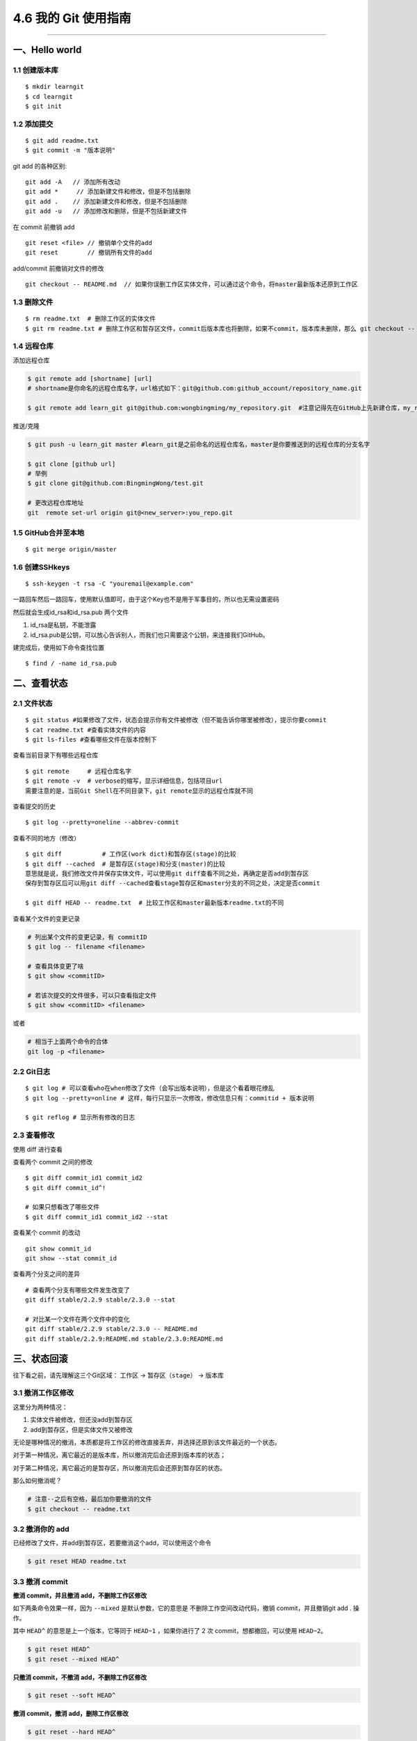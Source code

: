 4.6 我的 Git 使用指南
=====================

--------------

一、Hello world
---------------

1.1 创建版本库
~~~~~~~~~~~~~~

::

   $ mkdir learngit
   $ cd learngit
   $ git init

1.2 添加提交
~~~~~~~~~~~~

::

   $ git add readme.txt
   $ git commit -m "版本说明"

git add 的各种区别:

::

   git add -A   // 添加所有改动
   git add *     // 添加新建文件和修改，但是不包括删除
   git add .    // 添加新建文件和修改，但是不包括删除
   git add -u   // 添加修改和删除，但是不包括新建文件

在 commit 前撤销 add

::

   git reset <file> // 撤销单个文件的add
   git reset        // 撤销所有文件的add

add/commit 前撤销对文件的修改

::

   git checkout -- README.md  // 如果你误删工作区实体文件，可以通过这个命令，将master最新版本还原到工作区

1.3 删除文件
~~~~~~~~~~~~

::

   $ rm readme.txt  # 删除工作区的实体文件
   $ git rm readme.txt # 删除工作区和暂存区文件，commit后版本库也将删除，如果不commit，版本库未删除，那么 git checkout -- readme.txt可以将版本库恢复到工作区。 

1.4 远程仓库
~~~~~~~~~~~~

添加远程仓库

.. code:: shell

   $ git remote add [shortname] [url] 
   # shortname是你命名的远程仓库名字，url格式如下：git@github.com:github_account/repository_name.git

   $ git remote add learn_git git@github.com:wongbingming/my_repository.git  #注意记得先在GitHub上先新建仓库，my_repository，不然后面推送会出错

推送/克隆

.. code:: shell

   $ git push -u learn_git master #learn_git是之前命名的远程仓库名，master是你要推送到的远程仓库的分支名字

   $ git clone [github url]
   # 举例
   $ git clone git@github.com:BingmingWong/test.git

   # 更改远程仓库地址
   git  remote set-url origin git@<new_server>:you_repo.git

1.5 GitHub合并至本地
~~~~~~~~~~~~~~~~~~~~

::

   $ git merge origin/master

1.6 创建SSHkeys
~~~~~~~~~~~~~~~

::

   $ ssh-keygen -t rsa -C "youremail@example.com"

一路回车然后一路回车，使用默认值即可，由于这个Key也不是用于军事目的，所以也无需设置密码

然后就会生成id_rsa和id_rsa.pub 两个文件

1. id_rsa是私钥，不能泄露
2. id_rsa.pub是公钥，可以放心告诉别人，而我们也只需要这个公钥，来连接我们GitHub。

建完成后，使用如下命令查找位置

::

   $ find / -name id_rsa.pub

二、查看状态
------------

2.1 文件状态
~~~~~~~~~~~~

::

   $ git status #如果修改了文件，状态会提示你有文件被修改（但不能告诉你哪里被修改），提示你要commit
   $ cat readme.txt #查看实体文件的内容 
   $ git ls-files #查看哪些文件在版本控制下

查看当前目录下有哪些远程仓库

::

   $ git remote     # 远程仓库名字
   $ git remote -v  # verbose的缩写，显示详细信息，包括项目url
   需要注意的是，当前Git Shell在不同目录下，git remote显示的远程仓库就不同

查看提交的历史

::

   $ git log --pretty=oneline --abbrev-commit

查看不同的地方（修改）

::

   $ git diff           # 工作区(work dict)和暂存区(stage)的比较
   $ git diff --cached  # 是暂存区(stage)和分支(master)的比较
   意思就是说，我们修改文件并保存实体文件，可以使用git diff查看不同之处，再确定是否add到暂存区
   保存到暂存区后可以用git diff --cached查看stage暂存区和master分支的不同之处，决定是否commit

   $ git diff HEAD -- readme.txt  # 比较工作区和master最新版本readme.txt的不同

查看某个文件的变更记录

.. code:: shell

   # 列出某个文件的变更记录，有 commitID
   $ git log -- filename <filename>

   # 查看具体变更了啥
   $ git show <commitID>

   # 若该次提交的文件很多，可以只查看指定文件
   $ git show <commitID> <filename>

或者

.. code:: shell

   # 相当于上面两个命令的合体
   git log -p <filename>

2.2 Git日志
~~~~~~~~~~~

::

   $ git log # 可以查看who在when修改了文件（会写出版本说明），但是这个看着眼花缭乱
   $ git log --pretty=online # 这样，每行只显示一次修改，修改信息只有：commitid + 版本说明

   $ git reflog # 显示所有修改的日志

2.3 查看修改
~~~~~~~~~~~~

使用 diff 进行查看

|image0|

查看两个 commit 之间的修改

::

   $ git diff commit_id1 commit_id2
   $ git diff commit_id^!

   # 如果只想看改了哪些文件
   $ git diff commit_id1 commit_id2 --stat

查看某个 commit 的改动

::

   git show commit_id
   git show --stat commit_id

查看两个分支之间的差异

::

   # 查看两个分支有哪些文件发生改变了
   git diff stable/2.2.9 stable/2.3.0 --stat

   # 对比某一个文件在两个文件中的变化 
   git diff stable/2.2.9 stable/2.3.0 -- README.md
   git diff stable/2.2.9:README.md stable/2.3.0:README.md

三、状态回滚
------------

往下看之前，请先理解这三个Git区域： ``工作区`` -> ``暂存区（stage）`` ->
``版本库``

3.1 撤消工作区修改
~~~~~~~~~~~~~~~~~~

这里分为两种情况：

1. 实体文件被修改，但还没add到暂存区
2. add到暂存区，但是实体文件又被修改

无论是哪种情况的撤消，本质都是将工作区的修改直接丢弃，并选择还原到该文件最近的一个状态。

对于第一种情况，离它最近的是版本库，所以撤消完后会还原到版本库的状态；

对于第二种情况，离它最近的是暂存区，所以撤消完后会还原到暂存区的状态。

那么如何撤消呢？

.. code:: shell

   # 注意--之后有空格，最后加你要撤消的文件
   $ git checkout -- readme.txt 

3.2 撤消你的 add
~~~~~~~~~~~~~~~~

已经修改了文件，并add到暂存区，若要撤消这个add，可以使用这个命令

.. code:: shell

   $ git reset HEAD readme.txt

3.3 撤消 commit
~~~~~~~~~~~~~~~

**撤消 commit，并且撤消 add，不删除工作区修改**

如下两条命令效果一样，因为 ``--mixed`` 是默认参数，它的意思是
不删除工作空间改动代码，撤销 commit，并且撤销git add . 操作。

其中 ``HEAD^`` 的意思是上一个版本，它等同于 ``HEAD~1`` ，如果你进行了 2
次 commit，想都撤回，可以使用 ``HEAD~2``\ 。

.. code:: shell

   $ git reset HEAD^
   $ git reset --mixed HEAD^

**只撤消 commit，不撤消 add，不删除工作区修改**

.. code:: shell

   $ git reset --soft HEAD^

**撤消 commit，撤消 add，删除工作区修改**

.. code:: shell

   $ git reset --hard HEAD^

**若只想修改commit message**

执行如下命令，就会进入 vim 编辑器，对应修改即可

.. code:: shell

   $ git commit --amend

3.4 回退到特定版本
~~~~~~~~~~~~~~~~~~

上面都是介绍回退到上一版本，如果要回退到前几个版本，怎么整呢？

**用 HEAD 指定是前几个版本**

使用 ``git reset`` ，直接回退，不生成新的提交

.. code:: shell

   # HEAD是当前版本
   # HEAD^是上一个版本
   # HEAD^^是上上个版本
   # HEAD~100是前100个版本

   # 回到上一个版本
   $ git reset --hard HEAD^ 

   # 若本地不小心修改或删除了很多文件，一个一个恢复太麻烦，可以这样，回到上一个版本
   $ git reset --hard HEAD

使用 ``git revert``\ ，间接回退，会生成新的提交

.. code:: shell

   # 会生成一次新的提交，提交重新会有三次提交
   $ git revert HEAD 

   # 相反使用 reset，直接将指针指向上一次提交之前，会有 0 次提交
   $ git reset HEAD  

**使用 commit id 回退**

如果有很多个版本，你也不想去数到底前几个版本，可以使用 commit id
精准回退，就像下面这样

.. code:: shell

   $ git reset --hard 04c632e244 
   # hard后面这一串字符是commit id（版本号），只要前面几位就ok，但是如果我们关掉git,想恢复到之前的新版本，但是不知道id了，那就要用第三种方法了

那么问题就来了，如何获取这个 commit id呢？主要有如下两种方法

.. code:: shell

   # 最前面那个即是 commit id，这个commit id 是短的
   $ git reflog
   $ git log --oneline

   # 这里的 commit id 是长的
   $ git log
   $ git log --pretty=online

3.5 撤消你的撤消
~~~~~~~~~~~~~~~~

当你对本地工作区的修改已经add并commit后，你发现你想撤消你的这些commit，但是你一不小心执行了

.. code:: shell

   $ git reset --hard HEAD^

这条命令会将你的本地工作区的修改也还原到上一次commit。相当于你之前做的所有修改全部都丢失了。

而我们原本只是想撤消 commit 和 add，而不想连本地的修改也丢弃。

这时候如何补救呢？

很简单，先使用 ``git reflog`` 找到你的 reset 的 commit id

|image1|

然后再次使用 ``git reset`` 指定 commit id 回到一次修改add前的状态

|image2|

3.6 回退远程提交
~~~~~~~~~~~~~~~~

.. code:: shell

   # 可能需要先回退本地，再执行第二条命令，有可能不用，需要再试
   $ git reset --hard commit_id

   # 回退一个版本
   $ git push origin HEAD --force

四、分支管理
------------

4.1 新建-切换-删除分支
~~~~~~~~~~~~~~~~~~~~~~

.. code:: shell

   $ git checkout -b dev # 创建dev分支，把HEAD指针切换到dev

   # 相当于下面两条命令
   ------------------------
   $ git branch dev     # 新建
   $ git checkout dev   # 切换指针
   ------------------------

   $ git branch    # 查看所有分支，*表示当前分支

   # 合并分支：把dev合并到当前master分支（已经切换到master分支的状态下）
   $ git merge dev

   # 删除dev分支：dev不能是当前分支
   # 如果dev之前和远程仓库同步过，这次要删除前如果有修改需要先同步才能修改，不然需要用-D
   $ git branch -d dev

   # 删除本地的远程分支
   git branch --delete --remotes <remote>/<branch>
   git branch --delete --remotes origin/stable/2.2.5
   git branch -dr origin/stable/2.2.5

   # 直接删除远程分支
   git push origin --delete stable/2.2.5

4.2 分支冲突
~~~~~~~~~~~~

两个分支都修改了合并冲突问题

请查阅：\ `廖雪峰：解决合并冲突问题 <https://www.liaoxuefeng.com/wiki/0013739516305929606dd18361248578c67b8067c8c017b000/001375840202368c74be33fbd884e71b570f2cc3c0d1dcf000>`__

.. code:: shell

   【合并分支的见解】
   1. master分支：只有a.txt，但在分支dev提交了b.txt，b.txt在master分支是没有的。这种合并是不会有问题的，合并后，master，将增加b.txt
   2. 在分支dev修改了内容，切换到master，对同一文件修改同一处地方的不同内容。这时候合并，就会出现冲突，我们需要手动修改文件为我们需要的内容，然后最后提交。

4.3 合并分支
~~~~~~~~~~~~

请参阅：\ `廖雪峰：分支管理策略 <https://www.liaoxuefeng.com/wiki/0013739516305929606dd18361248578c67b8067c8c017b000/0013758410364457b9e3d821f4244beb0fd69c61a185ae0000>`__

.. code:: shell

   $ git merge  # 默认使用Fast Forward快速合并，这种不会留下合并信息
   $ git merge --no-ff -m "sometext" # 由于不采用快速合并，会生成一次commit，所以需要-m 说明，这个好处可以查到合并信息

   # 多个分支，暂存区是公用的。

4.4 本地分支与远程分支
~~~~~~~~~~~~~~~~~~~~~~

::

   1. 本地分支如果和远程分支同名，push时只要写一个分支名即可
   2. 如果不同名，可以使用"git push -u origin local_branch_name:remote_branch_name"

五、保存现场stash
-----------------

假如我们当前正在dev分支工作，但是master主分支有bug需要紧急修复，但是dev的工作才进行到一半，完成还需要一天，我们想在不提交的情况下，把bug修复好，改怎么做？

::


   # 这时候就可以用git stash,保存
   # 然后切换到master修复bug，修复完成后再切换到dev

   $ git stash list     # 查看保存的list
   stash@{0}: WIP on dev: 6224937 add merge

   $ git stash apply    # 恢复但不删除stash
   $ git stash drop     # 删除

   # 如果list中有多个stash，可以选择
   $ git stash apply stash@{1}   
   #"git stash pop"(在恢复的时候，同时把stash内容也删了）==""（恢复）+""（删除stash内容）

六、标签管理
------------

**标签的意义**

1. 标签的作用相当于commit ID
2. 区别在于commit
   ID是机器生成的，不便于记忆和可读性，tag是人为设定的，有特殊意义，有很强的可读性

**如何打标签**

首先切换到你要打标签的分支上，通常是master

::

   $ git tag v1.0  #给当前分支打上v1.0的标签
   $ git tag v1.0 6a5819e #如应该在之前版本打的标签没打，可以这样补打
   -------------------------------------------------------------------------------

   $ git tag  #显示当前分支的所有标签
   $ git show v1.0 #查看v1.0的信息：commit ID，Author，Date
   --------------------------------------------------------------------------------

   $ git tag -a v1.1 -m "version 1.1 released" 3628164 
   # -m 添加说明文字，-a v0.1：使用git show v1.1，有tag的信息

标签不自动push到远程，若要push，可以使用命令

.. code:: shell

   $ git push origin v1.0  #推送单个tag
   $ git push origin --tags  #一次性推送所有tag

删除标签

::

   1. 本地删除
   $ git tag -d v1.0  #删除标签v1.0
   2. 远程删除（如果已经推送到远程，要先本地删除，再远程删除两个步骤）
   $ git push origin :refs/tags/v1.0

   # 要查看是否远程删除了，可以上GitHub上看

七、Github 使用
---------------

7.1 认证授权
~~~~~~~~~~~~

当我们刚开始使用Github的时候，如果要将仓库里的代码clone到本地，需要对这台HOST进行授权。

本地创建 SSH Keys

::

   ssh-keygen -t rsa -C "wongbingming@163.com"

|image3| 生成的私钥 ``/c/Users/wangbm/.ssh/id_rsa``\ ，由本机电脑保存。
生成的仅钥 ``/c/Users/wangbm/.ssh/id_rsa.pub``\ ，需要在Github上添加。

在github上添加ssh keys方法如下： |image4|

添加完后，可以使用这个命令测试一下。

::

   ssh -T git@github.com

   Hi BingmingWong! You've successfully authenticated, but GitHub does not provide     shell access.

至此，我们的PC已经认证通过。

7.2 添加用户
~~~~~~~~~~~~

虽然我们已经认证通过，但是如果要对线上的仓库进行操作，我们肯定还需要进行登陆操作。

参过执行如下两个配置用户信息的命令

::

   git config --global user.name 'BingmingWong'
   git config --global user.email wongbingming@163.com

配置完后我们就可以进行clone线上代码了。 |image5|

7.3 使用 SourceTree
~~~~~~~~~~~~~~~~~~~

Git 的使用全都是命令行的，由于没有那么直观，所以很容易就会误操作。

在这里，我推荐使用 SourceTree 这个Git可视化管理工具（Github出品的Github
Desktop真心觉得不好用）。

可以点击这里下载：https://cn.atlassian.com/software/sourcetree

在Mac 上安装很方便，在 Windows 上可能会需要你安装 `.net Framwork
4.7.2 <https://www.microsoft.com/net/download/dotnet-framework-runtime/net472?utm_source=getdotnet&utm_medium=referral>`__
。

下载安装完后，进入初始界面，需要登陆一下https://bitbucket.org/（没有的话就注册一下
）。

然后你可以将你的本地仓库直接拖进来管理，也可以直接连接github。

需要注意的是，使用它需要你进行一步操作。在 7.2
章节，我在机器上生成了一对私钥和公钥，在这里需要配置一下才能正常访问和提交我们的Github仓库。

|image6|

如果想要用户名和密码登陆，可以将上面的 OpenSSH 改成 PuTTY/Plink就行了。

八、Gitlab 使用
---------------

8.1 免密使用
~~~~~~~~~~~~

新建一个配置文件：\ ``/root/.gitconfig``

.. code:: ini

   [user]
       email = wangbm@163.com
       name = wangbm
   [push]
       default = matching
   [gui]
       recentrepo = /root/git/deployment
       recentrepo = /root/git/vmp2.0
   [credential]
       helper = store

使用再次 git pull，提示你输入密码后，再次输入后，git
会给你存储下来，下次就不需要你再输入密码。

--------------

.. figure:: http://image.python-online.cn/image-20200320125724880.png
   :alt: 关注公众号，获取最新干货！

   关注公众号，获取最新干货！

.. |image0| image:: http://image.python-online.cn/20191217150942.png
.. |image1| image:: http://image.python-online.cn/20191231165152.png
.. |image2| image:: http://image.python-online.cn/20191231165239.png
.. |image3| image:: https://i.loli.net/2018/04/15/5ad2c06e8893d.png
.. |image4| image:: http://image.python-online.cn/20190511163855.png
.. |image5| image:: https://i.loli.net/2018/04/15/5ad2c2a9813b9.png
.. |image6| image:: http://image.python-online.cn/20190430235625.png

